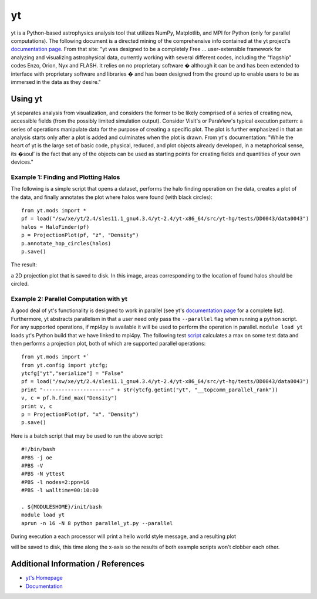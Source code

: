 yt
==

yt is a Python-based astrophysics analysis tool that utilizes NumPy,
Matplotlib, and MPI for Python (only for parallel computations). The
following document is a directed mining of the comprehensive info
contained at the yt project's `documentation
page <http://yt-project.org/doc/>`__. From that site: "yt was designed
to be a completely Free ... user-extensible framework for analyzing and
visualizing astrophysical data, currently working with several different
codes, including the "flagship" codes Enzo, Orion, Nyx and FLASH. It
relies on no proprietary software � although it can be and has been
extended to interface with proprietary software and libraries � and has
been designed from the ground up to enable users to be as immersed in
the data as they desire."

Using yt
~~~~~~~~

yt separates analysis from visualization, and considers the former to be
likely comprised of a series of creating new, accessible fields (from
the possibly limited simulation output). Consider VisIt's or ParaView's
typical execution pattern: a series of operations manipulate data for
the purpose of creating a specific plot. The plot is further emphasized
in that an analysis starts only after a plot is added and culminates
when the plot is drawn. From yt's documentation: "While the heart of yt
is the large set of basic code, physical, reduced, and plot objects
already developed, in a metaphorical sense, its �soul' is the fact that
any of the objects can be used as starting points for creating fields
and quantities of your own devices."

Example 1: Finding and Plotting Halos
^^^^^^^^^^^^^^^^^^^^^^^^^^^^^^^^^^^^^

The following is a simple
script that opens a dataset, performs the halo finding operation on the data,
creates a plot of the data, and finally annotates the plot where halos
were found (with black circles):

::

  from yt.mods import *
  pf = load("/sw/xe/yt/2.4/sles11.1_gnu4.3.4/yt-2.4/yt-x86_64/src/yt-hg/tests/DD0043/data0043")
  halos = HaloFinder(pf)
  p = ProjectionPlot(pf, "z", "Density")
  p.annotate_hop_circles(halos)
  p.save()

The
result:

.. image:: ./data0043_Projection_x_Density.png

a 2D projection plot that is saved to disk. In this image, areas
corresponding to the location of found halos should be circled.

Example 2: Parallel Computation with yt
^^^^^^^^^^^^^^^^^^^^^^^^^^^^^^^^^^^^^^^

A good deal of yt's functionality is designed to work in parallel (see
yt's `documentation page <http://yt-project.org/doc/>`__ for a complete
list). Furthermore, yt abstracts parallelism in that a user need only
pass the ``--parallel`` flag when running a python script. For any
supported operations, if mpi4py is available it will be used to perform
the operation in parallel. ``module load yt`` loads yt's Python build
that we have linked to mpi4py. The following test
`script </c/document_library/get_file?uuid=f04cdc49-912c-45f8-8276-65f501182ac8&groupId=10157>`__
calculates a max on some test data and then performs a projection plot,
both of which are supported parallel operations:

::

  from yt.mods import *`
  from yt.config import ytcfg;
  ytcfg["yt","serialize"] = "False"
  pf = load("/sw/xe/yt/2.4/sles11.1_gnu4.3.4/yt-2.4/yt-x86_64/src/yt-hg/tests/DD0043/data0043")
  print "----------------------" + str(ytcfg.getint("yt", "__topcomm_parallel_rank"))
  v, c = pf.h.find_max("Density")
  print v, c
  p = ProjectionPlot(pf, "x", "Density")
  p.save()
  
Here
is a batch script that may be used to run the above script:

:: 

  #!/bin/bash
  #PBS -j oe
  #PBS -V
  #PBS -N yttest
  #PBS -l nodes=2:ppn=16
  #PBS -l walltime=00:10:00

  . ${MODULESHOME}/init/bash
  module load yt
  aprun -n 16 -N 8 python parallel_yt.py --parallel

During
execution a each processor will print a hello world style message, and a
resulting plot 

.. image:: ./data0043_Projection_z_Density.png

will be saved to disk, this time along the x-axis so the results of both
example scripts won't clobber each other.

Additional Information / References
~~~~~~~~~~~~~~~~~~~~~~~~~~~~~~~~~~~

-  `yt's Homepage <http://yt-project.org/>`__
-  `Documentation <http://yt-project.org/doc/>`__
